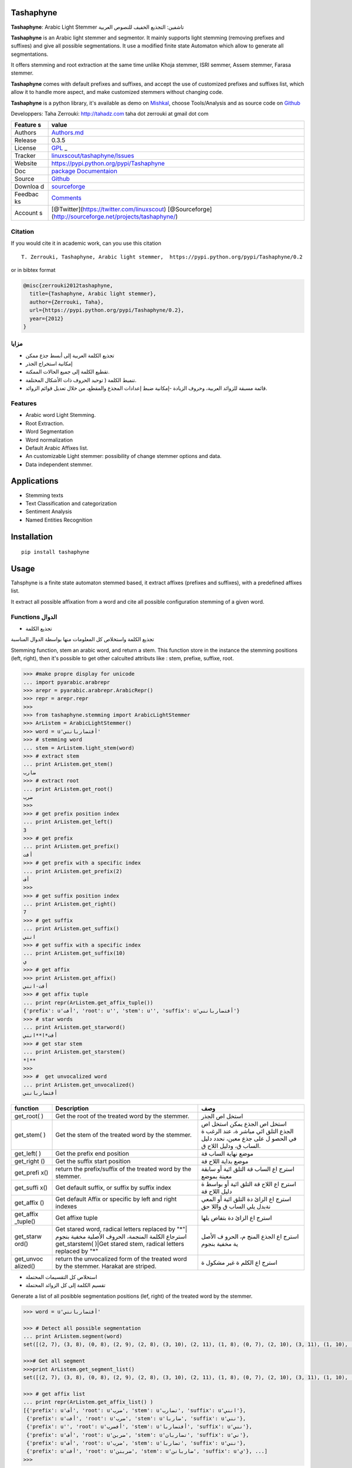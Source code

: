Tashaphyne
==========

**Tashaphyne**: Arabic Light Stemmer تاشفين: التجذيع الخفيف للنصوص
العربية

**Tashaphyne** is an Arabic light stemmer and segmentor. It mainly
supports light stemming (removing prefixes and suffixes) and give all
possible segmentations. It use a modified finite state Automaton which
allow to generate all segmentations.

It offers stemming and root extraction at the same time unlike Khoja
stemmer, ISRI semmer, Assem stemmer, Farasa stemmer.

**Tashaphyne** comes with default prefixes and suffixes, and accept the
use of customized prefixes and suffixes list, which allow it to handle
more aspect, and make customized stemmers without changing code.

**Tashaphyne** is a python library, it's available as demo on
`Mishkal <http://tahadz.com/mishkal>`__, choose Tools/Analysis and as
source code on `Github <http://github.com/linuxscout/tashaphyne>`__

Developpers: Taha Zerrouki: http://tahadz.com taha dot zerrouki at gmail
dot com

+---------+------------------------------------------------------------------+
| Feature | value                                                            |
| s       |                                                                  |
+=========+==================================================================+
| Authors | `Authors.md <https://github.com/linuxscout/tashaphyne/master/AUT |
|         | HORS.md>`__                                                      |
+---------+------------------------------------------------------------------+
| Release | 0.3.5                                                            |
+---------+------------------------------------------------------------------+
| License | `GPL <https://github.com/linuxscout/tashaphyne/master/LICENSE>`_ |
|         | _                                                                |
+---------+------------------------------------------------------------------+
| Tracker | `linuxscout/tashaphyne/Issues <https://github.com/linuxscout/tas |
|         | haphyne/issues>`__                                               |
+---------+------------------------------------------------------------------+
| Website | https://pypi.python.org/pypi/Tashaphyne                          |
+---------+------------------------------------------------------------------+
| Doc     | `package Documentaion <http://pythonhosted.org/Tashaphyne/>`__   |
+---------+------------------------------------------------------------------+
| Source  | `Github <http://github.com/linuxscout/tashaphyne>`__             |
+---------+------------------------------------------------------------------+
| Downloa | `sourceforge <http://tashaphyne.sourceforge.net>`__              |
| d       |                                                                  |
+---------+------------------------------------------------------------------+
| Feedbac | `Comments <http://tahadz.com/tashaphyne/contact>`__              |
| ks      |                                                                  |
+---------+------------------------------------------------------------------+
| Account | [@Twitter](https://twitter.com/linuxscout)                       |
| s       | [@Sourceforge](http://sourceforge.net/projects/tashaphyne/)      |
+---------+------------------------------------------------------------------+

Citation
--------

If you would cite it in academic work, can you use this citation

::

    T. Zerrouki‏, Tashaphyne, Arabic light stemmer‏,  https://pypi.python.org/pypi/Tashaphyne/0.2

or in bibtex format

.. code:: bibtex

    @misc{zerrouki2012tashaphyne,
      title={Tashaphyne, Arabic light stemmer},
      author={Zerrouki, Taha},
      url={https://pypi.python.org/pypi/Tashaphyne/0.2},
      year={2012}
    }

مزايا
-----

-  تجذيع الكلمة العربية إلى أبسط جذع ممكن
-  إمكانية استخراج الجذر
-  تقطيع الكلمة إلى جميع الحالات الممكنة.
-  تنميط الكلمة ( توحيد الحروف ذات الأشكال المختلفة.
-  قائمة مسبقة للزوائد العربية، وحروف الزيادة -إمكانية ضبط إعدادات
   المجذع والمقطع، من خلال تعديل قوائم الزوائد.

Features
--------

-  Arabic word Light Stemming.
-  Root Extraction.
-  Word Segmentation
-  Word normalization
-  Default Arabic Affixes list.
-  An customizable Light stemmer: possibility of change stemmer options
   and data.
-  Data independent stemmer.

Applications
============

-  Stemming texts
-  Text Classification and categorization
-  Sentiment Analysis
-  Named Entities Recognition

Installation
============

::

    pip install tashaphyne

Usage
=====

Tahsphyne is a finite state automaton stemmed based, it extract affixes
(prefixes and suffixes), with a predefined affixes list.

It extract all possible affixation from a word and cite all possible
configuration stemming of a given word.

Functions الدوال
----------------

-  تجذيع الكلمة

تجذيع الكلمة واستخلاص كل المعلومات منها بواسطة الدوال المناسبة

Stemming function, stem an arabic word, and return a stem. This function
store in the instance the stemming positions (left, right), then it's
possible to get other calculted attributs like : stem, prefixe, suffixe,
root.

.. code:: python

    >>> #make propre display for unicode
    ... import pyarabic.arabrepr
    >>> arepr = pyarabic.arabrepr.ArabicRepr()
    >>> repr = arepr.repr
    >>> 
    >>> from tashaphyne.stemming import ArabicLightStemmer
    >>> ArListem = ArabicLightStemmer()
    >>> word = u'أفتضاربانني'
    >>> # stemming word
    ... stem = ArListem.light_stem(word)
    >>> # extract stem
    ... print ArListem.get_stem()
    ضارب
    >>> # extract root
    ... print ArListem.get_root()
    ضرب
    >>> 
    >>> # get prefix position index
    ... print ArListem.get_left()
    3
    >>> # get prefix 
    ... print ArListem.get_prefix()    
    أفت
    >>> # get prefix with a specific index
    ... print ArListem.get_prefix(2)    
    أف
    >>> 
    >>> # get suffix position index
    ... print ArListem.get_right()
    7
    >>> # get suffix 
    ... print ArListem.get_suffix()    
    انني
    >>> # get suffix with a specific index
    ... print ArListem.get_suffix(10)    
    ي
    >>> # get affix
    >>> print ArListem.get_affix()
    أفت-انني
    >>> # get affix tuple
    ... print repr(ArListem.get_affix_tuple())    
    {'prefix': u'أفت', 'root': u'', 'stem': u'', 'suffix': u'أفتضاربانني'}
    >>> # star words
    ... print ArListem.get_starword()
    أفت*ا**انني
    >>> # get star stem
    ... print ArListem.get_starstem()
    *ا**
    >>> 
    >>> #  get unvocalized word
    ... print ArListem.get_unvocalized()
    أفتضاربانني

+------------+----------------+-------+
| function   | Description    | وصف   |
+============+================+=======+
| get\_root( | Get the root   | استخل |
| )          | of the treated | اص    |
|            | word by the    | الجذر |
|            | stemmer.       |       |
+------------+----------------+-------+
| get\_stem( | Get the stem   | استخل |
| )          | of the treated | اص    |
|            | word by the    | الجذع |
|            | stemmer.       | يمكن  |
|            |                | استخل |
|            |                | اص    |
|            |                | الجذع |
|            |                | التلق |
|            |                | ائي   |
|            |                | مباشر |
|            |                | ة،    |
|            |                | عند   |
|            |                | الرغب |
|            |                | ة     |
|            |                | في    |
|            |                | الحصو |
|            |                | ل     |
|            |                | على   |
|            |                | جذع   |
|            |                | معين، |
|            |                | نحدد  |
|            |                | دليل  |
|            |                | الساب |
|            |                | ق،    |
|            |                | ودليل |
|            |                | اللاح |
|            |                | ق.    |
+------------+----------------+-------+
| get\_left( | Get the prefix | موضع  |
| )          | end position   | نهاية |
|            |                | الساب |
|            |                | قة    |
+------------+----------------+-------+
| get\_right | Get the suffix | موضع  |
| ()         | start position | بداية |
|            |                | اللاح |
|            |                | قة    |
+------------+----------------+-------+
| get\_prefi | return the     | استرج |
| x()        | prefix/suffix  | اع    |
|            | of the treated | الساب |
|            | word by the    | قة    |
|            | stemmer.       | التلق |
|            |                | ائية  |
|            |                | أو    |
|            |                | سابقة |
|            |                | معينة |
|            |                | بموضع |
+------------+----------------+-------+
| get\_suffi | Get default    | استرج |
| x()        | suffix, or     | اع    |
|            | suffix by      | اللاح |
|            | suffix index   | قة    |
|            |                | التلق |
|            |                | ائية  |
|            |                | أو    |
|            |                | بواسط |
|            |                | ة     |
|            |                | دليل  |
|            |                | اللاح |
|            |                | قة    |
+------------+----------------+-------+
| get\_affix | Get default    | استرج |
| ()         | Affix or       | اع    |
|            | specific by    | الزائ |
|            | left and right | دة    |
|            | indexes        | التلق |
|            |                | ائية  |
|            |                | أو    |
|            |                | المعي |
|            |                | نةبدل |
|            |                | يلي   |
|            |                | الساب |
|            |                | ق     |
|            |                | واللا |
|            |                | حق    |
+------------+----------------+-------+
| get\_affix | Get affixe     | استرج |
| \_tuple()  | tuple          | اع    |
|            |                | الزائ |
|            |                | دة    |
|            |                | بتفاص |
|            |                | يلها  |
+------------+----------------+-------+
| get\_starw | Get stared     | استرج |
| ord()      | word, radical  | اع    |
|            | letters        | الجذع |
|            | replaced by    | المنج |
|            | "*"\|استرجاع   | م،    |
|            | الكلمة         | الحرو |
|            | المنجمة،       | ف     |
|            | الحروف الأصلية | الأصل |
|            | مخفية بنجوم    | ية    |
|            | get\_starstem( | مخفية |
|            | )\|Get         | بنجوم |
|            | stared stem,   |       |
|            | radical        |       |
|            | letters        |       |
|            | replaced by    |       |
|            | "*"            |       |
+------------+----------------+-------+
| get\_unvoc | return the     | استرج |
| alized()   | unvocalized    | اع    |
|            | form of the    | الكلم |
|            | treated word   | ة     |
|            | by the         | غير   |
|            | stemmer.       | مشكول |
|            | Harakat are    | ة     |
|            | striped.       |       |
+------------+----------------+-------+

-  استخلاص كل التقسيمات المحتملة

-  تقسيم الكلمة إلى كل الزوائد المحتملة

Generate a list of all posibble segmentation positions (lef, right) of
the treated word by the stemmer.

.. code:: python


    >>> word = u'أفتضاربانني'

    >>> # Detect all possible segmentation
    ... print ArListem.segment(word) 
    set([(2, 7), (3, 8), (0, 8), (2, 9), (2, 8), (3, 10), (2, 11), (1, 8), (0, 7), (2, 10), (3, 11), (1, 10), (0, 11), (3, 9), (0, 10), (1, 7), (0, 9), (3, 7), (1, 11), (1, 9)])

    >>># Get all segment 
    >>>print ArListem.get_segment_list()
    set([(2, 7), (3, 8), (0, 8), (2, 9), (2, 8), (3, 10), (2, 11), (1, 8), (0, 7), (2, 10), (3, 11), (1, 10), (0, 11), (3, 9), (0, 10), (1, 7), (0, 9), (3, 7), (1, 11), (1, 9)])

    >>> # get affix list
    ... print repr(ArListem.get_affix_list() )
    [{'prefix': u'أف', 'root': u'ضرب', 'stem': u'تضارب', 'suffix': u'انني'},
     {'prefix': u'أفت', 'root': u'ضرب', 'stem': u'ضاربا', 'suffix': u'نني'},
     {'prefix': u'', 'root': u'أفضرب', 'stem': u'أفتضاربا', 'suffix': u'نني'}, 
     {'prefix': u'أف', 'root': u'ضربن', 'stem': u'تضاربان', 'suffix': u'ني'}, 
     {'prefix': u'أف', 'root': u'ضرب', 'stem': u'تضاربا', 'suffix': u'نني'}, 
     {'prefix': u'أفت', 'root': u'ضربنن', 'stem': u'ضاربانن', 'suffix': u'ي'}, ...]
    >>> 

-  segment() / get\_segment\_list() استخلاص قائمة مواضع كل التقسيمات
   المحتملة على شكل أعداد return a list of segmentation positions (left,
   right) of the treated word by the stemmer.

-  get\_affix\_list استخلاص قائمة كل الزوائد المحتملة

return a list of affix tuple of the treated word by the stemmer.

Customized Affix list
---------------------

تخصيص قوائم الزوائد يمكنن تخصيص قوائم السوابق واللواحق للحصول على نتائج
افضل حسب السياق

في المثال الموالي، سنستعمل مجذع تاشفين حسب قوائمه التلقائية، ثم نصنع
مجذعا آخر يعطي نتائج مختلفة بتخصيص قوائم السوابق واللواحق

You can modify and customize the default affixes list by

.. code:: python

    >>> import tashaphyne.stemming

    >>> CUSTOM_PREFIX_LIST = [u'كال', u'أفبال', u'أفك', u'فك', u'أولل', u'', u'أف', u'ول', u'أوال', u'ف', u'و', u'أو', u'ولل', u'فب', u'أول', u'ألل', u'لل', u'ب', u'وكال', u'أوب', u'بال', u'أكال', u'ال', u'أب', u'وب', u'أوبال', u'أ', u'وبال', u'أك', u'فكال', u'أوك', u'فلل', u'وك', u'ك', u'أل', u'فال', u'وال', u'أوكال', u'أفلل', u'أفل', u'فل', u'أال', u'أفكال', u'ل', u'أبال', u'أفال', u'أفب', u'فبال']
    >>> CUSTOM_SUFFIX_LIST = [u'كما', u'ك', u'هن', u'ي', u'ها', u'', u'ه', u'كم', u'كن', u'هم', u'هما', u'نا']

    >>> # simple stemmer with default affixes list
    ... simple_stemmer = tashaphyne.stemming.ArabicLightStemmer()

    >>> # create a cعstomized stemmer object for stemming enclitics and procletics
    ... custom_stemmer = tashaphyne.stemming.ArabicLightStemmer()
    >>> # configure the stemmer object
    ... custom_stemmer.set_prefix_list(CUSTOM_PREFIX_LIST)
    >>> custom_stemmer.set_suffix_list(CUSTOM_SUFFIX_LIST)
    >>> 
    >>> word = u"بالمدرستين"
    >>> # segment word as 
    ... simple_stemmer.segment(word)
    set([(4, 10), (4, 7), (4, 9), (4, 8), (3, 10), (0, 7), (3, 8), (1, 10), (1, 8), (3, 9), (0, 10), (1, 7), (0, 9), (3, 7), (0, 8), (1, 9)])
    >>> print  repr(simple_stemmer.get_affix_list())
    [{'prefix': u'بالم', 'root': u'درستين', 'stem': u'درستين', 'suffix': u''}, {'prefix': u'بالم', 'root': u'درس', 'stem': u'درس', 'suffix': u'تين'}, {'prefix': u'بالم', 'root': u'درستي', 'stem': u'درستي', 'suffix': u'ن'}, {'prefix': u'بالم', 'root': u'درست', 'stem': u'درست', 'suffix': u'ين'}, {'prefix': u'بال', 'root': u'مدرستين', 'stem': u'مدرستين', 'suffix': u''}, {'prefix': u'', 'root': u'بالمدرس', 'stem': u'بالمدرس', 'suffix': u'تين'}, ...]
    >>> 
    >>> custom_stemmer.segment(word)
    set([(1, 10), (3, 10), (0, 10)])
    >>> 
    >>> print  repr(custom_stemmer.get_affix_list())
    [{'prefix': u'ب', 'root': u'المدرستين', 'stem': u'المدرستين', 'suffix': u''}, {'prefix': u'بال', 'root': u'مدرستين', 'stem': u'مدرستين', 'suffix': u''}, {'prefix': u'', 'root': u'بالمدرستين', 'stem': u'بالمدرستين', 'suffix': u''}]
    >>> 

This command *set\_prefix\_list* and \*set\_suffix\_list" will rebuild
the Finite state automaton to consider new affixes list.

Package Documentation
=====================

Files
=====

-  file/directory category description

-  [docs] docs/ docs documentation

-  [support]

   -  pyarabic : basic arabic library

-  [test]

   -  output/ test test output
   -  samples/ test sample files
   -  tools/ test script to use tashaphyne

Featured Posts
--------------

If you would cite it in academic work, can you use this citation

::

    T. Zerrouki‏, Tashaphyne, Arabic light stemmer‏,  https://pypi.python.org/pypi/Tashaphyne/0.2

or in bibtex format

.. code:: bibtex

    @misc{zerrouki2012tashaphyne,
      title={Tashaphyne, Arabic light stemmer},
      author={Zerrouki, Taha},
      url={https://pypi.python.org/pypi/Tashaphyne/0.2},
      year={2012}
    }
